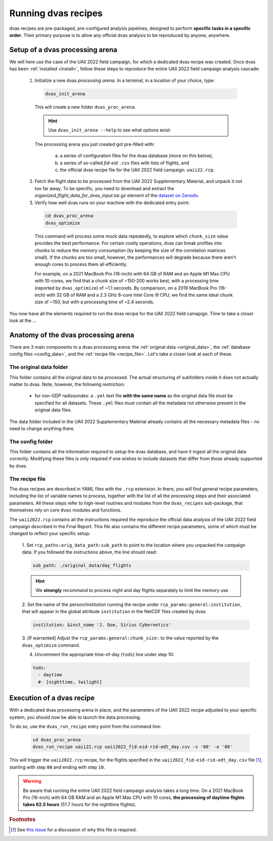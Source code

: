 .. _running:

Running dvas recipes
====================

dvas recipes are pre-packaged, pre-configured analysis pipelines, designed to perform
**specific tasks in a specific order**. Their primary purpose is to allow any official dvas analysis
to be reproduced by anyone, anywhere.

Setup of a dvas processing arena
--------------------------------

We will here use the case of the UAII 2022 field campaign, for which a dedicated dvas recipe was
created. Once dvas has been :ref:`installed <install>`, follow these steps to reproduce the entire
UAII 2022 field campaign analysis cascade:

  1. Initialize a new dvas *processing arena*. In a terminal, in a location of your choice, type:

    .. code-block:: none

       dvas_init_arena

    This will create a new folder ``dvas_proc_arena``.

    .. hint::

       Use ``dvas_init_arena --help`` to see what options exist:

       .. literalinclude:: dvas_help_msg.txt
          :language: none

    The processing arena you just created got pre-filled with:

      a) a series of configuration files for the dvas database (more on this below),
      b) a series of so-called *fid-eid*  ``.csv`` files with lists of flights, and
      c) the official dvas recipe file for the UAII 2022 field campaign: ``uaii22.rcp``.


  2. Fetch the flight data to be processed from the UAII 2022 Supplementary Material,
     and unpack it not too far away. To be specific, you need to download and extract the
     *organized_flight_data_for_dvas_input.tar.gz* element of the
     `dataset on Zenodo <https://doi.org/10.5281/zenodo.10160683>`_.

  3. Verify how well dvas runs on your machine with the dedicated entry point:

    .. code-block:: none

      cd dvas_proc_arena
      dvas_optimize

    This command will process some mock data repeatedly, to explore which ``chunk_size`` value
    provides the best performance. For certain costly operations, dvas can break profiles into chunks
    to reduce the memory consumption (by keeping the size of the correlation matrices small). If the
    chunks are too small, however, the performances will degrade because there aren't enough cores to
    process them all efficiently.

    For example, on a 2021 MacBook Pro (16-inch) with 64 GB of RAM and an Apple M1 Max CPU with
    10-cores, we find that a chunk size of ~150-200 works best, with a processing time (reported by
    ``dvas_optimize``) of ~1.1 seconds. By comparison, on a 2019 MacBook Pro (16-inch) with 32 GB
    of RAM and a 2.3 GHz 8-core Intel Core i9 CPU, we find the same ideal chunk size of ~150, but with
    a processing time of ~2.4 seconds.

You now have all the elements required to run the dvas recipe for the UAII 2022 field camapign.
Time to take a closer look at the ...

Anatomy of the dvas processing arena
------------------------------------

There are 3 main components to a dvas processing arena: the
:ref:`original data <original_data>`,
the :ref:`database config files <config_data>`,
and the :ref:`recipe file <recipe_file>`. Let's take a closer look at each of these.

.. _original_data:

The original data folder
........................

This folder contains all the original data to be processed. The actual structuring of subfolders
inside it does not actually matter to dvas. Note, however, the following restriction:

  - for non-GDP radiosondes: a ``.yml`` text file **with the same name** as the original data file
    must be specified for all datasets. These ``.yml`` files must contain all the metadata not
    otherwise present in the original data files.

The data folder included in the UAII 2022 Supplementary Material already contains all the necessary
metadata files - no need to change anything there.

.. _config_data:

The config folder
.................

This folder contains all the information required to setup the dvas database, and have it ingest all
the original data correctly. Modifying these files is only required if one wishes to include
datasets that differ from those already supported by dvas.

.. _recipe_file:

The recipe file
...............

The dvas recipes are described in YAML files with the ``.rcp`` extension. In there, you will find
general recipe parameters, including the list of variable names to process, together with the list
of all the processing steps and their associated parameters. All these steps refer to high-level
routines and modules from the ``dvas_recipes`` sub-package, that themselves rely on core ``dvas``
modules and functions.

The ``uaii2022.rcp`` contains all the instructions required the reproduce the official data analysis
of the UAII 2022 field campaign described in the Final Report. This file also contains the different
recipe parameters, some of which must be changed to reflect your specific setup:

  1. Set ``rcp_paths:orig_data_path:sub_path`` to point to the location where you unpacked the
  campaign data. If you followed the instructions above, the line should read:

  .. code-block:: YAML

    sub_path: ./original_data/day_flights

  .. hint::

    We **strongly** recommand to process night and day flights separately to limit the memory use.

  2. Set the name of the person/institution running the recipe under
  ``rcp_params:general:institution``, that will appear in the global attribute ``institution``
  in the NetCDF files created by dvas:

  .. code-block:: YAML

    institution: &inst_name 'J. Doe, Sirius Cybernetics'

  3. [If warranted] Adjust the ``rcp_params:general:chunk_size:`` to the value reported by the
  ``dvas_optimize`` command.

  4. Uncomment the appropriate time-of-day (``tods``) line under step 10:

  .. code-block:: YAML

    tods:
      - daytime
      #- [nighttime, twilight]


Execution of a dvas recipe
--------------------------

With a dedicated dvas processing arena in place, and the parameters of the UAII 2022 recipe adjusted
to your specific system, you should now be able to launch the data processing.

To do so, use the ``dvas_run_recipe`` entry point from the command line:

  .. code-block:: none

    cd dvas_proc_arena
    dvas_run_recipe uaii22.rcp uaii2022_fid-eid-rid-edt_day.csv -s '00' -e '00'


This will trigger the ``uaii2022.rcp`` recipe, for the flights specified in the
``uaii2022_fid-eid-rid-edt_day.csv`` file [#f1]_, starting with step ``00`` and ending with step ``10``.

.. warning::

  Be aware that running the entire UAII 2022 field campaign analysis takes a long time. On a
  2021 MacBook Pro (16-inch) with 64 GB RAM and an Apple M1 Max CPU with 10 cores,
  **the processing of daytime flights takes 62.5 hours** (51.7 hours for the nighttime flights).


.. rubric:: Footnotes

.. [#f1] See `this issue <https://github.com/MeteoSwiss/dvas/issues/243>`_ for a discussion of why this file is required.

